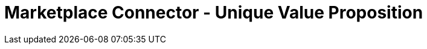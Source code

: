 [#h3_marketplace_connector_unique_value_proposition]
= Marketplace Connector - Unique Value Proposition




